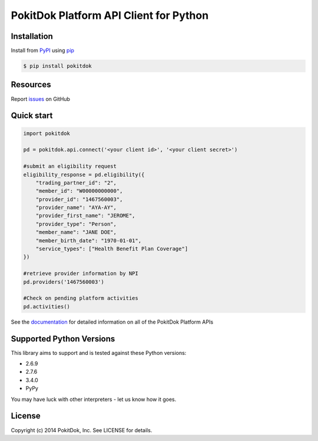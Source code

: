 PokitDok Platform API Client for Python
=======================================

Installation
------------

Install from PyPI_ using pip_

.. code-block:: bash

    $ pip install pokitdok


Resources
---------

Report issues_ on GitHub


Quick start
-----------

.. code-block:: python

    import pokitdok

    pd = pokitdok.api.connect('<your client id>', '<your client secret>')

    #submit an eligibility request
    eligibility_response = pd.eligibility({
        "trading_partner_id": "2",
        "member_id": "W00000000000",
        "provider_id": "1467560003",
        "provider_name": "AYA-AY",
        "provider_first_name": "JEROME",
        "provider_type": "Person",
        "member_name": "JANE DOE",
        "member_birth_date": "1970-01-01",
        "service_types": ["Health Benefit Plan Coverage"]
    })

    #retrieve provider information by NPI
    pd.providers('1467560003')

    #Check on pending platform activities
    pd.activities()

See the documentation_ for detailed information on all of the PokitDok Platform APIs

Supported Python Versions
-------------------------

This library aims to support and is tested against these Python versions:

* 2.6.9
* 2.7.6
* 3.4.0
* PyPy

You may have luck with other interpreters - let us know how it goes.

License
-------

Copyright (c) 2014 PokitDok, Inc.  See LICENSE for details.

.. _documentation: https://platform.pokitdok.com
.. _issues: https://github.com/PokitDokInc/pokitdok-python/issues
.. _PyPI: https://pypi.python.org/pypi
.. _pip: https://pypi.python.org/pypi/pip

